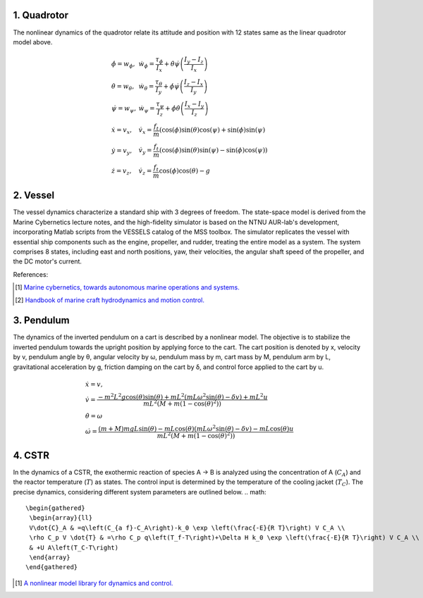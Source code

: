 1. Quadrotor
~~~~~~~~~~~~
The nonlinear dynamics of the quadrotor relate its attitude and position with 12 states same as the linear quadrotor model above.

.. math::

   \begin{gathered}
    \begin{array}{ll}
    \dot{\phi}=w_\phi, & \dot{w}_\phi=\frac{\tau_\phi}{I_x}+\dot{\theta} \dot{\psi}\left(\frac{I_y-I_z}{I_x}\right) \\
    \dot{\theta}=w_\theta, & \dot{w}_\theta=\frac{\tau_\theta}{I_y}+\dot{\phi} \dot{\psi}\left(\frac{I_z-I_x}{I_y}\right) \\
    \dot{\psi}=w_\psi, & \dot{w}_\psi=\frac{\tau_\psi}{I_z}+\dot{\phi} \dot{\theta}\left(\frac{I_x-I_y}{I_z}\right) \\
    \dot{x}=v_x, & \dot{v}_x=\frac{f_t}{m}(\cos (\phi) \sin (\theta) \cos (\psi)+\sin (\phi) \sin (\psi) \\
    \dot{y}=v_y, & \dot{v}_y=\frac{f_t}{m}(\cos (\phi) \sin (\theta) \sin (\psi)-\sin (\phi) \cos (\psi)) \\
    \dot{z}=v_z, & \dot{v}_z=\frac{f_t}{m} \cos (\phi) \cos (\theta)-g
    \end{array}
   \end{gathered}



2. Vessel
~~~~~~~~~
The vessel dynamics characterize a standard ship with 3 degrees of freedom. The state-space model is derived from the Marine Cybernetics lecture notes, and the high-fidelity simulator is based on the NTNU AUR-lab's development, incorporating Matlab scripts from the VESSELS catalog of the MSS toolbox. The simulator replicates the vessel with essential ship components such as the engine, propeller, and rudder, treating the entire model as a system. The system comprises 8 states, including east and north positions, yaw, their velocities, the angular shaft speed of the propeller, and the DC motor's current.

.. image:: images/3_basic/vessel_cybership.png
   :width: 300 px
   :align: center
   :alt: vessel

References:

.. [1] `Marine cybernetics, towards autonomous marine operations and systems. <https://folk.ntnu.no/assor/Public/2018-08-20%20marcyb.pdf>`_
.. [2] `Handbook of marine craft hydrodynamics and motion control. <https://onlinelibrary.wiley.com/doi/book/10.1002/9781119994138>`_

3. Pendulum
~~~~~~~~~~~
The dynamics of the inverted pendulum on a cart is described by a nonlinear model. The objective is to stabilize the inverted pendulum towards the upright position by applying force to the cart.
The cart position is denoted by x, velocity by v, pendulum angle by θ, angular velocity by ω, pendulum mass by m, cart mass by M, pendulum arm by L, gravitational acceleration by g, friction damping on the cart by δ, and control force applied to the cart by u.

.. math::
    \begin{gathered}
     \begin{array}{ll}
     \dot{x}=v, \\
     \dot{v}=\frac{-m^2 L^2 g \cos (\theta) \sin (\theta)+m L^2\left(m L \omega^2 \sin (\theta)-\delta v\right)+m L^2 u}{m L^2\left(M+m\left(1-\cos (\theta)^2\right)\right)} \\
     \dot{\theta}=\omega  \\
     \dot{\omega}=\frac{(m+M) m g L \sin (\theta)-m L \cos (\theta)\left(m L \omega^2 \sin (\theta)-\delta v\right)-m L \cos (\theta) u}{m L^2\left(M+m\left(1-\cos (\theta)^2\right)\right)}
     \end{array}
   \end{gathered}

.. image:: images/3_basic/pendulum.png
   :width: 300 px
   :align: center
   :alt: pendulum

4. CSTR
~~~~~~~~~~~
In the dynamics of a CSTR, the exothermic
reaction of species A → B is analyzed using the concentration
of A (:math:`C_A`) and the reactor temperature (:math:`T`) as states. The
control input is determined by the temperature of the cooling jacket
(:math:`T_C`). The precise dynamics, considering different system parameters are outlined below.
.. math::
    \begin{gathered}
     \begin{array}{ll}
     V\dot{C}_A & =q\left(C_{a f}-C_A\right)-k_0 \exp \left(\frac{-E}{R T}\right) V C_A \\
     \rho C_p V \dot{T} & =\rho C_p q\left(T_f-T\right)+\Delta H k_0 \exp \left(\frac{-E}{R T}\right) V C_A \\
     & +U A\left(T_C-T\right)
     \end{array}
    \end{gathered}

.. image:: images/5_example/cstr.png
   :width: 400 px
   :align: center
   :alt: CSTR
.. [1] `A nonlinear model library for dynamics and control. <https://d1wqtxts1xzle7.cloudfront.net/36872378/nonlinearmodellibrary-libre.pdf?1425595138=&response-content-disposition=inline%3B+filename%3DA_Nonlinear_Model_Library_for_Dynamics_a.pdf&Expires=1701210799&Signature=HIVd2ORsI4t3TogTf0ihSfQ~eHxnSZC2zxiAqqiJU5-t8E1AcS-D7IP2qnTSg9uONV~fBWmwhVwr5YHq3PrzZTchEMWIllVNI3fcMeTMRFU~x-2~yq5q1-TqxQmb0D-sGmVZefapQzDRLWsePOUWFK3rz9kcBljqboInK3Z0qFHiCFK2QPtTyL8hY1aMnkaNuQZkn2lbdQ7wb0vt9lA24~GqBq6yQ9-RbpkRx~Bmd9JDAvRTsb4x1zNEyTx4LwuBDtSgF16cn1hFq1rApw3OhPJOFFQOvvez7LkGqizBBowWsUFxlVMviiTan1a4K0vh1vNrckgPe~kheLB9j7ZhHQ__&Key-Pair-Id=APKAJLOHF5GGSLRBV4ZA>`_

